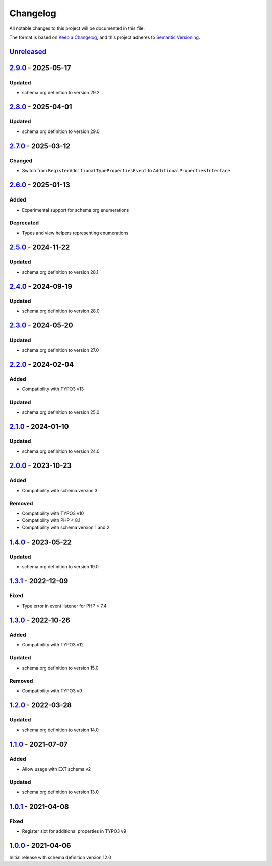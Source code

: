 .. _changelog:

Changelog
=========

All notable changes to this project will be documented in this file.

The format is based on `Keep a Changelog <https://keepachangelog.com/en/1.0.0/>`_\ ,
and this project adheres to `Semantic Versioning <https://semver.org/spec/v2.0.0.html>`_.

`Unreleased <https://github.com/brotkrueml/schema-health/compare/v2.9.0...HEAD>`_
-------------------------------------------------------------------------------------

`2.9.0 <https://github.com/brotkrueml/schema-health/compare/v2.8.0...v2.9.0>`_ - 2025-05-17
-----------------------------------------------------------------------------------------------

Updated
^^^^^^^


* schema.org definition to version 29.2

`2.8.0 <https://github.com/brotkrueml/schema-health/compare/v2.7.0...v2.8.0>`_ - 2025-04-01
-----------------------------------------------------------------------------------------------

Updated
^^^^^^^


* schema.org definition to version 29.0

`2.7.0 <https://github.com/brotkrueml/schema-health/compare/v2.6.0...v2.7.0>`_ - 2025-03-12
-----------------------------------------------------------------------------------------------

Changed
^^^^^^^


* Switch from ``RegisterAdditionalTypePropertiesEvent`` to ``AdditionalPropertiesInterface``

`2.6.0 <https://github.com/brotkrueml/schema-health/compare/v2.5.0...v2.6.0>`_ - 2025-01-13
-----------------------------------------------------------------------------------------------

Added
^^^^^


* Experimental support for schema.org enumerations

Deprecated
^^^^^^^^^^


* Types and view helpers representing enumerations

`2.5.0 <https://github.com/brotkrueml/schema-health/compare/v2.4.0...v2.5.0>`_ - 2024-11-22
-----------------------------------------------------------------------------------------------

Updated
^^^^^^^


* schema.org definition to version 28.1

`2.4.0 <https://github.com/brotkrueml/schema-health/compare/v2.3.0...v2.4.0>`_ - 2024-09-19
-----------------------------------------------------------------------------------------------

Updated
^^^^^^^


* schema.org definition to version 28.0

`2.3.0 <https://github.com/brotkrueml/schema-health/compare/v2.2.0...v2.3.0>`_ - 2024-05-20
-----------------------------------------------------------------------------------------------

Updated
^^^^^^^


* schema.org definition to version 27.0

`2.2.0 <https://github.com/brotkrueml/schema-health/compare/v2.1.0...v2.2.0>`_ - 2024-02-04
-----------------------------------------------------------------------------------------------

Added
^^^^^


* Compatibility with TYPO3 v13

Updated
^^^^^^^


* schema.org definition to version 25.0

`2.1.0 <https://github.com/brotkrueml/schema-health/compare/v2.0.0...v2.1.0>`_ - 2024-01-10
-----------------------------------------------------------------------------------------------

Updated
^^^^^^^


* schema.org definition to version 24.0

`2.0.0 <https://github.com/brotkrueml/schema-health/compare/v1.4.0...v2.0.0>`_ - 2023-10-23
-----------------------------------------------------------------------------------------------

Added
^^^^^


* Compatibility with schema version 3

Removed
^^^^^^^


* Compatibility with TYPO3 v10
* Compatibility with PHP < 8.1
* Compatibility with schema version 1 and 2

`1.4.0 <https://github.com/brotkrueml/schema-health/compare/v1.3.1...v1.4.0>`_ - 2023-05-22
-----------------------------------------------------------------------------------------------

Updated
^^^^^^^


* schema.org definition to version 19.0

`1.3.1 <https://github.com/brotkrueml/schema-health/compare/v1.3.0...v1.3.1>`_ - 2022-12-09
-----------------------------------------------------------------------------------------------

Fixed
^^^^^


* Type error in event listener for PHP < 7.4

`1.3.0 <https://github.com/brotkrueml/schema-health/compare/v1.2.0...v1.3.0>`_ - 2022-10-26
-----------------------------------------------------------------------------------------------

Added
^^^^^


* Compatibility with TYPO3 v12

Updated
^^^^^^^


* schema.org definition to version 15.0

Removed
^^^^^^^


* Compatibility with TYPO3 v9

`1.2.0 <https://github.com/brotkrueml/schema-health/compare/v1.1.0...v1.2.0>`_ - 2022-03-28
-----------------------------------------------------------------------------------------------

Updated
^^^^^^^


* schema.org definition to version 14.0

`1.1.0 <https://github.com/brotkrueml/schema-health/compare/v1.0.1...v1.1.0>`_ - 2021-07-07
-----------------------------------------------------------------------------------------------

Added
^^^^^


* Allow usage with EXT:schema v2

Updated
^^^^^^^


* schema.org definition to version 13.0

`1.0.1 <https://github.com/brotkrueml/schema-health/compare/v1.0.0...v1.0.1>`_ - 2021-04-08
-----------------------------------------------------------------------------------------------

Fixed
^^^^^


* Register slot for additional properties in TYPO3 v9

`1.0.0 <https://github.com/brotkrueml/schema-health/releases/tag/v1.0.0>`_ - 2021-04-06
-------------------------------------------------------------------------------------------

Initial release with schema definition version 12.0
